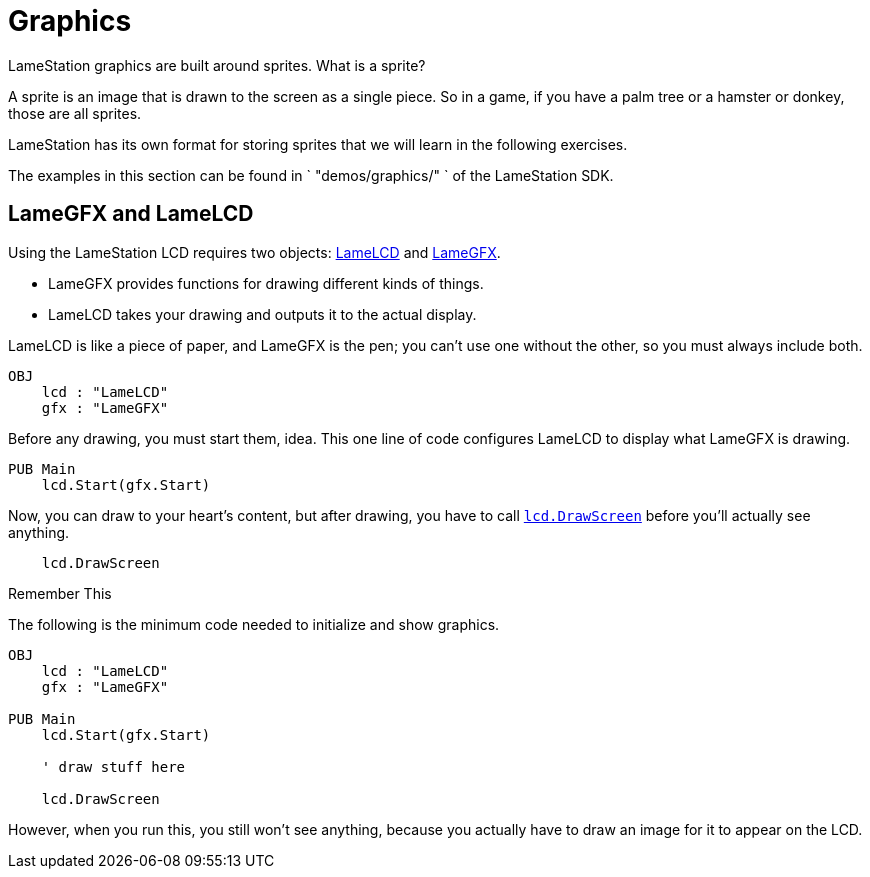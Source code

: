 = Graphics

LameStation graphics are built around sprites. What is a sprite?

A sprite is an image that is drawn to the screen as a single piece. So in a game, if you have a palm tree or a hamster or donkey, those are all sprites.

LameStation has its own format for storing sprites that we will learn in the following exercises.

The examples in this section can be found in ` "demos/graphics/" ` of the
LameStation SDK.

== LameGFX and LameLCD

Using the LameStation LCD requires two objects: link:../library/LameLCD.adoc[LameLCD] and link:../library/LameGFX.adoc[LameGFX].

- LameGFX provides functions for drawing different kinds of things.
- LameLCD takes your drawing and outputs it to the actual display.

LameLCD is like a piece of paper, and LameGFX is the pen; you can't use one without the other, so you must always include both.

----
OBJ
    lcd : "LameLCD"
    gfx : "LameGFX"
----

Before any drawing, you must start them, idea. This one line of code configures LameLCD to display what LameGFX is drawing.

----
PUB Main
    lcd.Start(gfx.Start)
----

Now, you can draw to your heart's content, but after drawing, you have to call link:../library/lcd.DrawScreen.adoc[`lcd.DrawScreen`] before you'll actually see anything.

----
    lcd.DrawScreen
----

.Remember This
****
The following is the minimum code needed to initialize and show graphics.

----
OBJ
    lcd : "LameLCD"
    gfx : "LameGFX"

PUB Main
    lcd.Start(gfx.Start)

    ' draw stuff here

    lcd.DrawScreen
----

However, when you run this, you still won't see anything, because you actually
have to draw an image for it to appear on the LCD.
****

